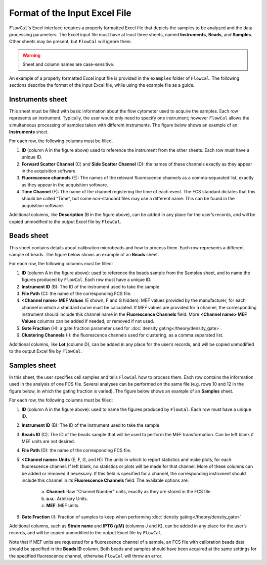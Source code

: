 Format of the Input Excel File
==============================

``FlowCal``'s Excel interface requires a properly formatted Excel file that depicts the samples to be analyzed and the data processing parameters. The Excel input file must have at least three sheets, named **Instruments**, **Beads**, and **Samples**. Other sheets may be present, but ``FlowCal`` will ignore them.

.. warning:: Sheet and column names are case-sensitive.

An example of a properly formatted Excel input file is provided in the ``examples`` folder of ``FlowCal``. The following sections describe the format of the input Excel file, while using the example file as a guide.

Instruments sheet
-----------------

This sheet must be filled with basic information about the flow cytometer used to acquire the samples. Each row represents an instrument. Typically, the user would only need to specify one instrument; however ``FlowCal`` allows the simultaneous processing of samples taken with different instruments. The figure below shows an example of an **Instruments** sheet.

.. image:: https://www.dropbox.com/s/jb5yvrz9p1mshr9/spreadsheet_instruments.png?raw=1

For each row, the following columns must be filled.

1. **ID** (column A in the figure above) used to reference the instrument from the other sheets. Each row must have a unique ID.
2. **Forward Scatter Channel** (C) and **Side Scatter Channel** (D): the names of these channels exactly as they appear in the acquisition software.
3. **Fluorescence channels** (E): The names of the relevant fluorescence channels as a comma-separated list, exactly as they appear in the acquisition software.
4. **Time Channel** (F): The name of the channel registering the time of each event. The FCS standard dictates that this should be called “Time”, but some non-standard files may use a different name. This can be found in the acquisition software.

Additional columns, like **Description** (B in the figure above), can be added in any place for the user’s records, and will be copied unmodified to the output Excel file by ``FlowCal``.

Beads sheet
-----------

This sheet contains details about calibration microbeads and how to process them. Each row represents a different sample of beads. The figure below shows an example of an **Beads** sheet.

.. image:: https://www.dropbox.com/s/coxomldq23uibb2/spreadsheet_beads.png?raw=1

For each row, the following columns must be filled:

1. **ID** (column A in the figure above): used to reference the beads sample from the Samples sheet, and to name the figures produced by ``FlowCal``. Each row must have a unique ID.
2. **Instrument ID** (B): The ID of the instrument used to take the sample.
3. **File Path** (C): the name of the corresponding FCS file.
4. **<Channel name> MEF Values** (E shown, F and G hidden): MEF values provided by the manufacturer, for each channel in which a standard curve must be calculated. If MEF values are provided for a channel, the corresponding instrument should include this channel name in the **Fluorescence Channels** field. More **<Channel name> MEF Values** columns can be added if needed, or removed if not used.
5. **Gate Fraction** (H): a gate fraction parameter used for :doc:`density gating</theory/density_gate>`.
6. **Clustering Channels** (I): the fluorescence channels used for clustering, as a comma separated list.

Additional columns, like **Lot** (column D), can be added in any place for the user’s records, and will be copied unmodified to the output Excel file by ``FlowCal``.

Samples sheet
-------------

In this sheet, the user specifies cell samples and tells ``FlowCal`` how to process them. Each row contains the information used in the analysis of one FCS file. Several analyses can be performed on the same file (e.g. rows 10 and 12 in the figure below, in which the gating fraction is varied). The figure below shows an example of an **Samples** sheet.

.. image:: https://www.dropbox.com/s/mpkf0ma0hsnbvw4/spreadsheet_samples.png?raw=1

For each row, the following columns must be filled:

1. **ID** (column A in the figure above): used to name the figures produced by ``FlowCal``. Each row must have a unique ID.
2. **Instrument ID** (B): The ID of the instrument used to take the sample.
3. **Beads ID** (C): The ID of the beads sample that will be used to perform the MEF transformation. Can be left blank if MEF units are not desired.
4. **File Path** (D): the name of the corresponding FCS file.
5. **<Channel name> Units** (E, F, G, and H): The units in which to report statistics and make plots, for each fluorescence channel. If left blank, no statistics or plots will be made for that channel. More of these columns can be added or removed if necessary. If this field is specified for a channel, the corresponding instrument should include this channel in its **Fluorescence Channels** field. The available options are:

    a. **Channel**: Raw “Channel Number” units, exactly as they are stored in the FCS file.
    b. **a.u.**: Arbitrary Units. 
    c. **MEF**: MEF units.
6. **Gate Fraction** (I): Fraction of samples to keep when performing :doc:`density gating</theory/density_gate>`.

Additional columns, such as **Strain name** and **IPTG (µM)** (columns J and K), can be added in any place for the user’s records, and will be copied unmodified to the output Excel file by ``FlowCal``.

Note that if MEF units are requested for a fluorescence channel of a sample, an FCS file with calibration beads data should be specified in the **Beads ID** column. Both beads and samples should have been acquired at the same settings for the specified fluorescence channel, otherwise ``FlowCal`` will throw an error.